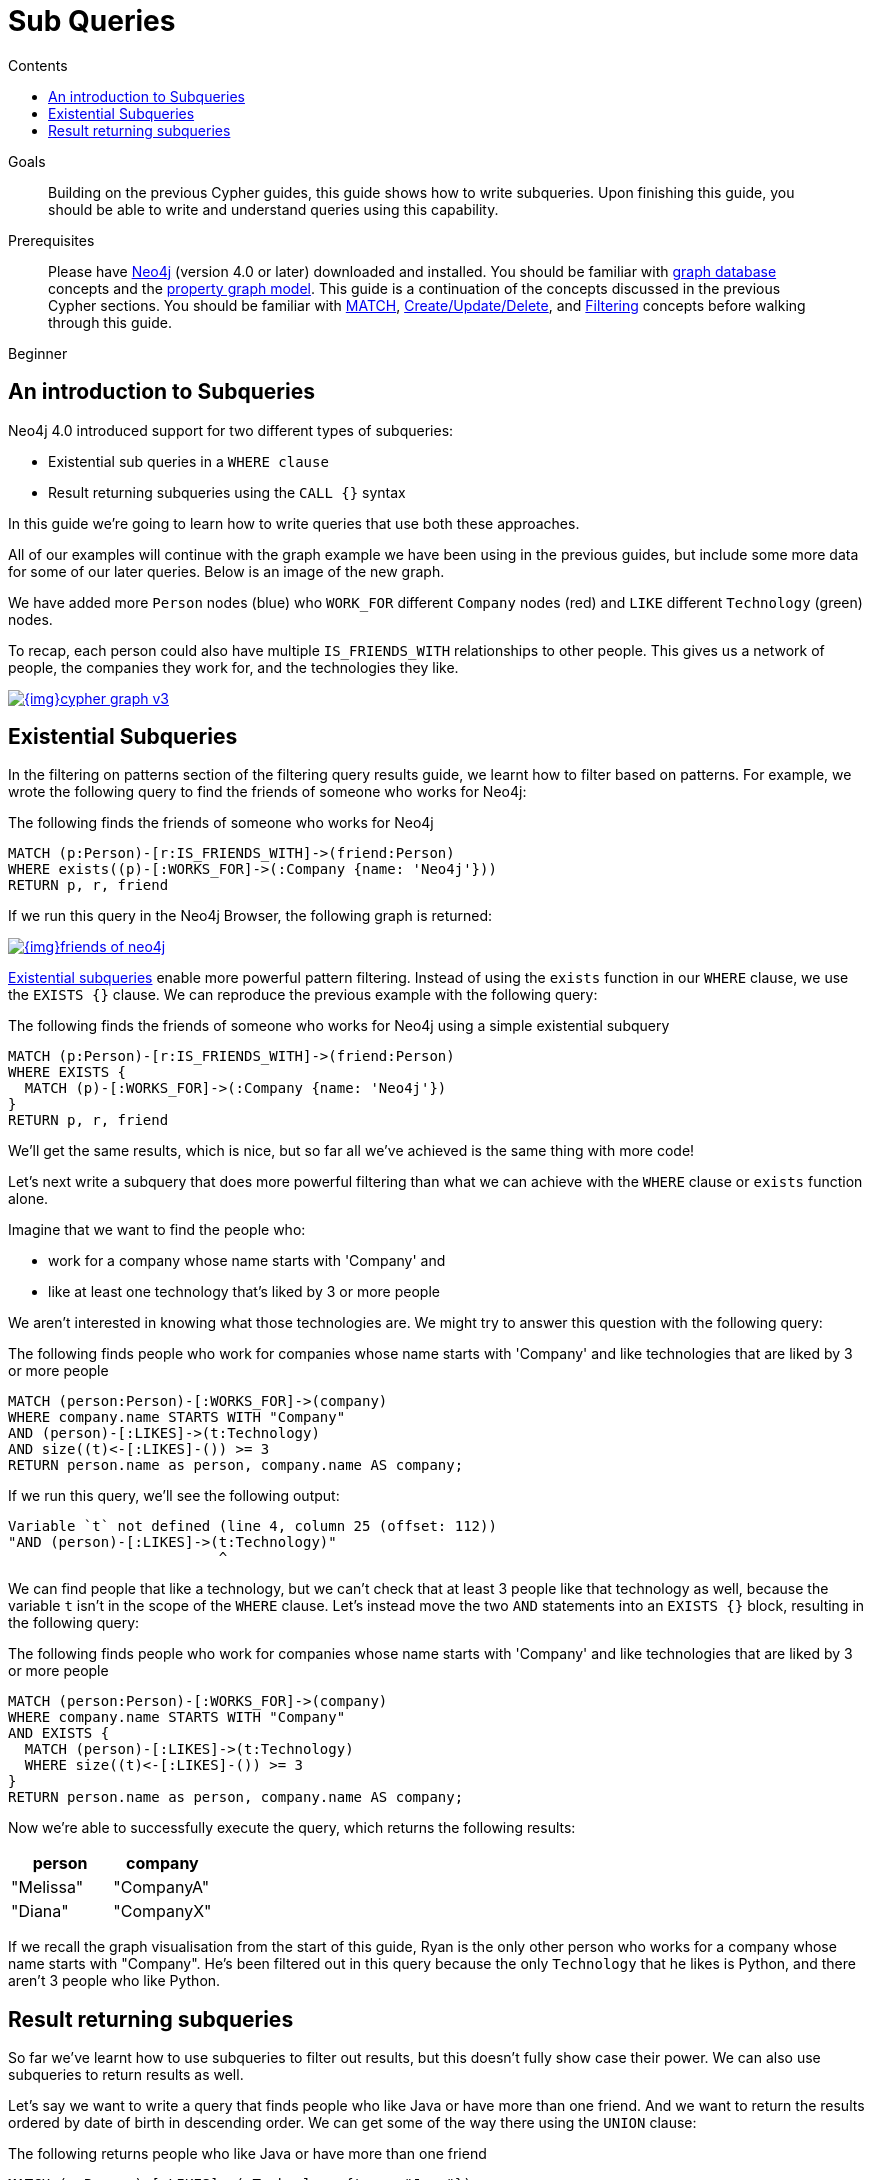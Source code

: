 = Sub Queries
:slug: subqueries
:level: Beginner
:section: Cypher Query Language
:section-link: cypher
:sectanchors:
:toc:
:toc-title: Contents
:toclevels: 1

.Goals
[abstract]
Building on the previous Cypher guides, this guide shows how to write subqueries.
Upon finishing this guide, you should be able to write and understand queries using this capability.

.Prerequisites
[abstract]
Please have link:/download[Neo4j^] (version 4.0 or later) downloaded and installed.
You should be familiar with link:/developer/get-started/graph-database[graph database] concepts and the link:/developer/get-started/graph-database#property-graph[property graph model].
This guide is a continuation of the concepts discussed in the previous Cypher sections.
You should be familiar with link:/developer/cypher/cypher-query-language[MATCH], link:/developer/cypher/cypher-basics-ii/[Create/Update/Delete], and link:/developer/cypher/filtering-query-results/[Filtering] concepts before walking through this guide.

[role=expertise]
{level}

[#cypher-filtering]
== An introduction to Subqueries

Neo4j 4.0 introduced support for two different types of subqueries:

* Existential sub queries in a `WHERE clause`
* Result returning subqueries using the `CALL {}` syntax

In this guide we're going to learn how to write queries that use both these approaches.

All of our examples will continue with the graph example we have been using in the previous guides, but include some more data for some of our later queries.
Below is an image of the new graph.

We have added more `Person` nodes (blue) who `WORK_FOR` different `Company` nodes (red) and `LIKE` different `Technology` (green) nodes.

To recap, each person could also have multiple `IS_FRIENDS_WITH` relationships to other people.
This gives us a network of people, the companies they work for, and the technologies they like.

image::{img}cypher_graph_v3.jpg[link="{img}cypher_graph_v3.jpg",role="popup-link"]

[#existential-subqueries]
== Existential Subqueries

In the filtering on patterns section of the filtering query results guide, we learnt how to filter based on patterns.
For example, we wrote the following query to find the friends of someone who works for Neo4j:

.The following finds the friends of someone who works for Neo4j
[source,cypher]
----
MATCH (p:Person)-[r:IS_FRIENDS_WITH]->(friend:Person)
WHERE exists((p)-[:WORKS_FOR]->(:Company {name: 'Neo4j'}))
RETURN p, r, friend
----

If we run this query in the Neo4j Browser, the following graph is returned:

image::{img}friends-of-neo4j.png[link="{img}friends-of-neo4j.png",role="popup-link"]

https://neo4j.com/docs/cypher-manual/current/clauses/where/#existential-subqueries[Existential subqueries^] enable more powerful pattern filtering.
Instead of using the `exists` function in our `WHERE` clause, we use the `EXISTS {}` clause.
We can reproduce the previous example with the following query:

.The following finds the friends of someone who works for Neo4j using a simple existential subquery
[source,cypher]
----
MATCH (p:Person)-[r:IS_FRIENDS_WITH]->(friend:Person)
WHERE EXISTS {
  MATCH (p)-[:WORKS_FOR]->(:Company {name: 'Neo4j'})
}
RETURN p, r, friend
----

We'll get the same results, which is nice, but so far all we've achieved is the same thing with more code!

Let's next write a subquery that does more powerful filtering than what we can achieve with the `WHERE` clause or `exists` function alone.

Imagine that we want to find the people who:

* work for a company whose name starts with 'Company' and 
* like at least one technology that's liked by 3 or more people

We aren't interested in knowing what those technologies are.
We might try to answer this question with the following query:

.The following finds people who work for companies whose name starts with 'Company' and like technologies that are liked by 3 or more people
[source,cypher]
----
MATCH (person:Person)-[:WORKS_FOR]->(company)
WHERE company.name STARTS WITH "Company"
AND (person)-[:LIKES]->(t:Technology)
AND size((t)<-[:LIKES]-()) >= 3
RETURN person.name as person, company.name AS company;
----

If we run this query, we'll see the following output:


[source,text]
----
Variable `t` not defined (line 4, column 25 (offset: 112))
"AND (person)-[:LIKES]->(t:Technology)"
                         ^
----

We can find people that like a technology, but we can't check that at least 3 people like that technology as well, because the variable `t` isn't in the scope of the `WHERE` clause.
Let's instead move the two `AND` statements into an `EXISTS {}` block, resulting in the following query:

.The following finds people who work for companies whose name starts with 'Company' and like technologies that are liked by 3 or more people
[source,cypher]
----
MATCH (person:Person)-[:WORKS_FOR]->(company)
WHERE company.name STARTS WITH "Company"
AND EXISTS { 
  MATCH (person)-[:LIKES]->(t:Technology)
  WHERE size((t)<-[:LIKES]-()) >= 3
}
RETURN person.name as person, company.name AS company;
----

Now we're able to successfully execute the query, which returns the following results:

[options="header"]
|===
| person    | company    
| "Melissa" | "CompanyA" 
| "Diana"   | "CompanyX" 
|===

If we recall the graph visualisation from the start of this guide, Ryan is the only other person who works for a company whose name starts with "Company".
He's been filtered out in this query because the only `Technology` that he likes is Python, and there aren't 3 people who like Python.

[#result-returning-subqueries]
== Result returning subqueries

So far we've learnt how to use subqueries to filter out results, but this doesn't fully show case their power. 
We can also use subqueries to return results as well.

Let's say we want to write a query that finds people who like Java or have more than one friend.
And we want to return the results ordered by date of birth in descending order.
We can get some of the way there using the `UNION` clause:

.The following returns people who like Java or have more than one friend
[source,cypher]
----
MATCH (p:Person)-[:LIKES]->(:Technology {type: "Java"})
RETURN p.name AS person, p.birthdate AS dob
ORDER BY dob DESC

UNION 

MATCH (p:Person)
WHERE size((p)-[:IS_FRIENDS_WITH]->()) > 1
RETURN p.name AS person, p.birthdate AS dob
ORDER BY dob DESC;
----

If we run that query, we'll see the following output:

[options="header"]
|===
| person     | dob        
| "Jennifer" | 1988-01-01 
| "John"     | 1985-04-04 
| "Joe"      | 1988-08-08 
|===

We've got the correct people, but the `UNION` approach only lets us sort results per `UNION` clause, not for all rows.

We can try another approach, where we execute each of our subqueries separately and collect the people from each part using the `COLLECT` function.
There are some people who like Java and have more than one friend, so we'll also need to use a function from the APOC Library to remove those duplicates:

[source,cypher]
----
// Find people who like Java
MATCH (p:Person)-[:LIKES]->(:Technology {type: "Java"})
WITH collect(p) AS peopleWhoLikeJava

// Find people with more than one friend
MATCH (p:Person)
WHERE size((p)-[:IS_FRIENDS_WITH]->()) > 1
WITH collect(p) AS popularPeople, peopleWhoLikeJava

// Filter duplicate people
WITH apoc.coll.toSet(popularPeople + peopleWhoLikeJava) AS people

// Unpack the collection of people and order by birthdate
UNWIND people AS p
RETURN p.name AS person, p.birthdate AS dob
ORDER BY dob DESC
----

If we run that query, we'll get the following output:

[options="header"]
|===
| person     | dob        
| "Joe"      | 1988-08-08 
| "Jennifer" | 1988-01-01 
| "John"     | 1985-04-04 
|===

This approach works, but it's more difficult to write, and we have to keep passing through parts of state to the next part of the query.

The https://neo4j.com/docs/cypher-manual/current/clauses/call-subquery/index.html[`CALL {}`^] clause gives us the best of both worlds:

* We can use the UNION approach to run the individual queries and remove duplicates
* We can sort the results afterwards

Our query using the `CALL {}` clause looks like this:

.The following returns people who like Java or have more than one friend, ordered by inverse date of birth
[source,cypher]
----
CALL {
	MATCH (p:Person)-[:LIKES]->(:Technology {type: "Java"})
	RETURN p
  
	UNION 

	MATCH (p:Person)
	WHERE size((p)-[:IS_FRIENDS_WITH]->()) > 1
	RETURN p
}
RETURN p.name AS person, p.birthdate AS dob
ORDER BY dob DESC;
----

If we run that query, we'll get the following output:

[options="header"]
|===
| person     | dob        
| "Joe"      | 1988-08-08 
| "Jennifer" | 1988-01-01 
| "John"     | 1985-04-04 
|===

We could extend our query further to return the technologies that these people like, and the  friends that they have.
The following query shows how to do this:

[source,cypher]
----
CALL {
	MATCH (p:Person)-[:LIKES]->(:Technology {type: "Java"})
	RETURN p
  
	UNION 

	MATCH (p:Person)
	WHERE size((p)-[:IS_FRIENDS_WITH]->()) > 1
	RETURN p
}
WITH p, 
     [(p)-[:LIKES]->(t) | t.type] AS technologies,
     [(p)-[:IS_FRIENDS_WITH]->(f) | f.name] AS friends

RETURN p.name AS person, p.birthdate AS dob, technologies, friends
ORDER BY dob DESC;
----

[options="header"]
|===
| person     | dob        | technologies                        | friends                                     
| "Joe"      | 1988-08-08 | ["Query Languages"]                 | ["Mark", "Diana"]                           
| "Jennifer" | 1988-01-01 | ["Graphs", "Java"]                  | ["Sally", "Mark", "John", "Ann", "Melissa"] 
| "John"     | 1985-04-04 | ["Java", "Application Development"] | ["Sally"]                                   
|===

We can also apply aggregation functions to the results of our subquery.
The following query returns the youngest and oldest of the people who like Java or have more than one friend 

[source,cypher]
----
CALL {
	MATCH (p:Person)-[:LIKES]->(:Technology {type: "Java"})
	RETURN p
  
	UNION 

	MATCH (p:Person)
	WHERE size((p)-[:IS_FRIENDS_WITH]->()) > 1
	RETURN p
}
RETURN min(p.birthdate) AS oldest, max(p.birthdate) AS youngest
----

[options="header"]
|===
| oldest     | youngest   
| 1985-04-04 | 1988-08-08 
|===

[#cypher-next-steps]
=== Next Steps

We have seen how to use the `EXISTS {}` clause to write complex filtering patterns, and the `CALL {}` clause to execute result returning subqueries.
In the next section, we will learn how to use aggregation in Cypher and how to do more with the return results.

[#cypher-resources]
=== Resources

* link:/docs/cypher-manual/current/clauses/where/#existential-subqueries[Neo4j Cypher Manual: Using existential subqueries in WHERE^]
* link:/docs/cypher-manual/current/clauses/call-subquery/[Neo4j Cypher Manual: CALL {} (subquery)^]
             

